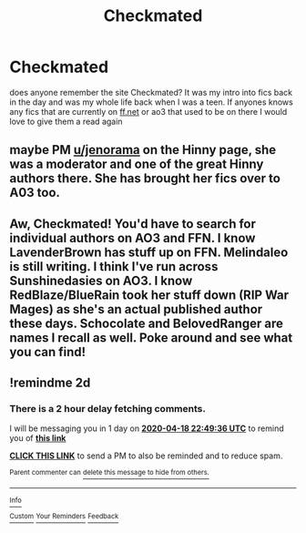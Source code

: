 #+TITLE: Checkmated

* Checkmated
:PROPERTIES:
:Author: acciowhorecrux
:Score: 5
:DateUnix: 1587072234.0
:DateShort: 2020-Apr-17
:FlairText: Request
:END:
does anyone remember the site Checkmated? It was my intro into fics back in the day and was my whole life back when I was a teen. If anyones knows any fics that are currently on [[https://ff.net][ff.net]] or ao3 that used to be on there I would love to give them a read again


** maybe PM [[/u/jenorama][u/jenorama]] on the Hinny page, she was a moderator and one of the great Hinny authors there. She has brought her fics over to A03 too.
:PROPERTIES:
:Author: Pottermum
:Score: 3
:DateUnix: 1587125771.0
:DateShort: 2020-Apr-17
:END:


** Aw, Checkmated! You'd have to search for individual authors on AO3 and FFN. I know LavenderBrown has stuff up on FFN. Melindaleo is still writing. I think I've run across Sunshinedasies on AO3. I know RedBlaze/BlueRain took her stuff down (RIP War Mages) as she's an actual published author these days. Schocolate and BelovedRanger are names I recall as well. Poke around and see what you can find!
:PROPERTIES:
:Author: jenorama_CA
:Score: 3
:DateUnix: 1587140085.0
:DateShort: 2020-Apr-17
:END:


** !remindme 2d
:PROPERTIES:
:Author: ceplma
:Score: 1
:DateUnix: 1587077376.0
:DateShort: 2020-Apr-17
:END:

*** There is a 2 hour delay fetching comments.

I will be messaging you in 1 day on [[http://www.wolframalpha.com/input/?i=2020-04-18%2022:49:36%20UTC%20To%20Local%20Time][*2020-04-18 22:49:36 UTC*]] to remind you of [[https://np.reddit.com/r/HPfanfiction/comments/g2nzw5/checkmated/fnmsm6y/?context=3][*this link*]]

[[https://np.reddit.com/message/compose/?to=RemindMeBot&subject=Reminder&message=%5Bhttps%3A%2F%2Fwww.reddit.com%2Fr%2FHPfanfiction%2Fcomments%2Fg2nzw5%2Fcheckmated%2Ffnmsm6y%2F%5D%0A%0ARemindMe%21%202020-04-18%2022%3A49%3A36%20UTC][*CLICK THIS LINK*]] to send a PM to also be reminded and to reduce spam.

^{Parent commenter can} [[https://np.reddit.com/message/compose/?to=RemindMeBot&subject=Delete%20Comment&message=Delete%21%20g2nzw5][^{delete this message to hide from others.}]]

--------------

[[https://np.reddit.com/r/RemindMeBot/comments/e1bko7/remindmebot_info_v21/][^{Info}]]

[[https://np.reddit.com/message/compose/?to=RemindMeBot&subject=Reminder&message=%5BLink%20or%20message%20inside%20square%20brackets%5D%0A%0ARemindMe%21%20Time%20period%20here][^{Custom}]]
[[https://np.reddit.com/message/compose/?to=RemindMeBot&subject=List%20Of%20Reminders&message=MyReminders%21][^{Your Reminders}]]
[[https://np.reddit.com/message/compose/?to=Watchful1&subject=RemindMeBot%20Feedback][^{Feedback}]]
:PROPERTIES:
:Author: RemindMeBot
:Score: 1
:DateUnix: 1587086840.0
:DateShort: 2020-Apr-17
:END:
